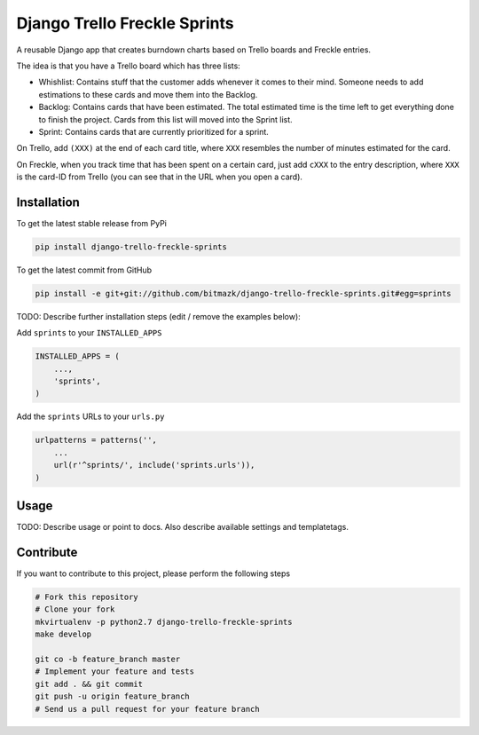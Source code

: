 Django Trello Freckle Sprints
=============================

A reusable Django app that creates burndown charts based on Trello boards and
Freckle entries.

The idea is that you have a Trello board which has three lists:

* Whishlist: Contains stuff that the customer adds whenever it comes to their
  mind. Someone needs to add estimations to these cards and move them into the
  Backlog.
* Backlog: Contains cards that have been estimated. The total estimated time
  is the time left to get everything done to finish the project. Cards from
  this list will moved into the Sprint list. 
* Sprint: Contains cards that are currently prioritized for a sprint.

On Trello, add ``(XXX)`` at the end of each card title, where ``XXX`` resembles
the number of minutes estimated for the card.

On Freckle, when you track time that has been spent on a certain card, just add
``cXXX`` to the entry description, where ``XXX`` is the card-ID from Trello
(you can see that in the URL when you open a card).

Installation
------------

To get the latest stable release from PyPi

.. code-block:: bash

    pip install django-trello-freckle-sprints

To get the latest commit from GitHub

.. code-block:: bash

    pip install -e git+git://github.com/bitmazk/django-trello-freckle-sprints.git#egg=sprints

TODO: Describe further installation steps (edit / remove the examples below):

Add ``sprints`` to your ``INSTALLED_APPS``

.. code-block:: python

    INSTALLED_APPS = (
        ...,
        'sprints',
    )

Add the ``sprints`` URLs to your ``urls.py``

.. code-block:: python

    urlpatterns = patterns('',
        ...
        url(r'^sprints/', include('sprints.urls')),
    )

Usage
-----

TODO: Describe usage or point to docs. Also describe available settings and
templatetags.


Contribute
----------

If you want to contribute to this project, please perform the following steps

.. code-block:: bash

    # Fork this repository
    # Clone your fork
    mkvirtualenv -p python2.7 django-trello-freckle-sprints
    make develop

    git co -b feature_branch master
    # Implement your feature and tests
    git add . && git commit
    git push -u origin feature_branch
    # Send us a pull request for your feature branch

